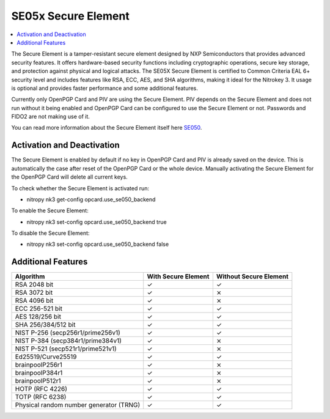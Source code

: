 SE05x Secure Element
====================

.. contents:: :local:

The Secure Element is a tamper-resistant secure element designed by NXP Semiconductors that provides advanced security features. 
It offers hardware-based security functions including cryptographic operations, secure key storage, and protection against physical and logical attacks. 
The SE05X Secure Element is certified to Common Criteria EAL 6+ security level and includes features like RSA, ECC, AES, and SHA algorithms, making it ideal for the Nitrokey 3.
It usage is optional and provides faster performance and some additional features.

Currently only OpenPGP Card and PIV are using the Secure Element. PIV depends on the Secure Element and does not run without it being enabled and OpenPGP Card can be configured to use the Secure Element or not. Passwords and FIDO2 are not making use of it.

You can read more information about the Secure Element itself here `SE050 <https://www.nxp.com/products/SE050>`__.

Activation and Deactivation
---------------------------
The Secure Element is enabled by default if no key in OpenPGP Card and PIV is already saved on the device. 
This is automatically the case after reset of the OpenPGP Card or the whole device. Manually activating the Secure Element for the OpenPGP Card will delete all current keys.

To check whether the Secure Element is activated run:

* nitropy nk3 get-config opcard.use_se050_backend

To enable the Secure Element:

* nitropy nk3 set-config opcard.use_se050_backend true

To disable the Secure Element: 

* nitropy nk3 set-config opcard.use_se050_backend false

Additional Features
-------------------

+-----------------------------------------+---------------------+------------------------+
| Algorithm                               | With Secure Element | Without Secure Element |
+=========================================+=====================+========================+
| RSA 2048 bit                            | ✓                   | ✓                      |
+-----------------------------------------+---------------------+------------------------+
| RSA 3072 bit                            | ✓                   | ⨯                      |
+-----------------------------------------+---------------------+------------------------+
| RSA 4096 bit                            | ✓                   | ⨯                      |
+-----------------------------------------+---------------------+------------------------+
| ECC 256-521 bit                         | ✓                   | ✓                      |
+-----------------------------------------+---------------------+------------------------+
| AES 128/256 bit                         | ✓                   | ✓                      |
+-----------------------------------------+---------------------+------------------------+
| SHA 256/384/512 bit                     | ✓                   | ✓                      |
+-----------------------------------------+---------------------+------------------------+
| NIST P-256 (secp256r1/prime256v1)       | ✓                   | ✓                      |
+-----------------------------------------+---------------------+------------------------+
| NIST P-384 (secp384r1/prime384v1)       | ✓                   | ⨯                      |
+-----------------------------------------+---------------------+------------------------+
| NIST P-521 (secp521r1/prime521v1)       | ✓                   | ⨯                      |
+-----------------------------------------+---------------------+------------------------+
| Ed25519/Curve25519                      | ✓                   | ✓                      |
+-----------------------------------------+---------------------+------------------------+
| brainpoolP256r1                         | ✓                   | ⨯                      |
+-----------------------------------------+---------------------+------------------------+
| brainpoolP384r1                         | ✓                   | ⨯                      |
+-----------------------------------------+---------------------+------------------------+
| brainpoolP512r1                         | ✓                   | ⨯                      |
+-----------------------------------------+---------------------+------------------------+
| HOTP (RFC 4226)                         | ✓                   | ✓                      |
+-----------------------------------------+---------------------+------------------------+
| TOTP (RFC 6238)                         | ✓                   | ✓                      |
+-----------------------------------------+---------------------+------------------------+
| Physical random number generator (TRNG) | ✓                   | ✓                      |
+-----------------------------------------+---------------------+------------------------+

